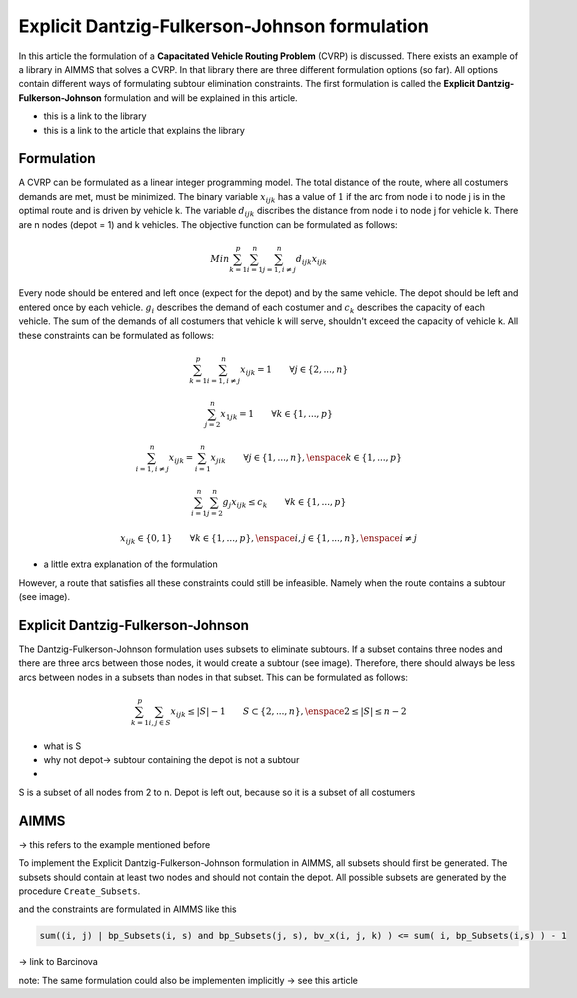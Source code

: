 Explicit Dantzig-Fulkerson-Johnson formulation
==============================================

In this article the formulation of a **Capacitated Vehicle Routing Problem** (CVRP) is discussed. There exists an example of a library in AIMMS that solves a CVRP. In that library there are three different formulation options (so far). All options contain different ways of formulating subtour elimination constraints. The first formulation is called the **Explicit Dantzig-Fulkerson-Johnson** formulation and will be explained in this article.

- this is a link to the library 
- this is a link to the article that explains the library


Formulation
-----------

A CVRP can be formulated as a linear integer programming model. The total distance of the route, where all costumers demands are met, must be minimized. The binary variable :math:`x_{ijk}` has a value of :math:`1` if the arc from node i to node j is in the optimal route and is driven by vehicle k. The variable :math:`d_{ijk}` discribes the distance from node i to node j for vehicle k. There are n nodes (depot = 1) and k vehicles. The objective function can be formulated as follows:

.. math:: Min \sum_{k = 1}^{p}{\sum_{i = 1}^{n}{\sum_{j = 1, i \neq j}^{n}{d_{ijk}x_{ijk}}}}

Every node should be entered and left once (expect for the depot) and by the same vehicle. The depot should be left and entered once by each vehicle. :math:`g_{i}` describes the demand of each costumer and :math:`c_{k}` describes the capacity of each vehicle. The sum of the demands of all costumers that vehicle k will serve, shouldn't exceed the capacity of vehicle k. All these constraints can be formulated as follows:

.. math:: \sum_{k = 1}^{p}{\sum_{i = 1, i \neq j}^{n}{x_{ijk}}} = 1  \qquad \forall j \in \{2,...,n\}
.. math:: \sum_{j = 2}^{n}{x_{1jk}} = 1 \qquad \forall k \in \{1,...,p\}
.. math:: \sum_{i = 1, i \neq j}^{n}{x_{ijk}} = \sum_{i = 1}^{n}{x_{jik}} \qquad \forall j \in \{1,...,n\}, \enspace k \in \{1,...,p\}
.. math:: \sum_{i = 1}^{n}{\sum_{j = 2}^{n}{g_{j} x_{ijk}}} \leq c_{k} \qquad \forall k \in \{1,...,p\}
.. math:: x_{ijk} \in \{0,1\} \qquad \forall k \in \{1,...,p\},\enspace i,j \in \{1,...,n\}, \enspace i \neq j

- a little extra explanation of the formulation 

However, a route that satisfies all these constraints could still be infeasible. Namely when the route contains a subtour (see image). 

.. image:: images/subtour.png
   :scale: 35%
   :align: center


Explicit Dantzig-Fulkerson-Johnson 
----------------------------------

The Dantzig-Fulkerson-Johnson formulation uses subsets to eliminate subtours. If a subset contains three nodes and there are three arcs between those nodes, it would create a subtour (see image). Therefore, there should always be less arcs between nodes in a subsets than nodes in that subset. This can be formulated as follows:

.. math:: \sum_{k = 1}^{p}{\sum_{i,j \in S}{x_{ijk}}} \leq |S|-1 \qquad S \subset \{2,...,n\}, \enspace 2 \leq |S| \leq n - 2

- what is S
- why not depot-> subtour containing the depot is not a subtour
- 

S is a subset of all nodes from 2 to n. Depot is left out, because
so it is a subset of all costumers 


AIMMS 
-----
-> this refers to the example mentioned before 

To implement the Explicit Dantzig-Fulkerson-Johnson formulation in AIMMS, all subsets should first be generated. The subsets should contain at least two nodes and should not contain the depot. All possible subsets are generated by the procedure ``Create_Subsets``. 

.. code-block:: aimms
   :linenos:

	empty s_CostumerSubset, s_SubsetNumber, bp_Subsets;
	
	
	repeat
			!add subset (if it contains at least two cities)
			if card(i_selectedCostumer) >= 2 and card(i_selectedCostumer) <= 
			card(s_Nodes) - 2 then
				s_SubsetNumber += card(s_SubsetNumber ) + 1 ;
				ep_LastSubsetNumber := last(s_SubsetNumber);
				bp_Subsets( i_SelectedCostumer, ep_LastSubsetNumber ) := 1;
			endif;
	
			break when s_CostumerSubset = s_Costumers;
	
		block !generate next subset (using binary counting)
			ep_lastUnselectedCostumer := last( i | not ( i in s_CostumerSubset ) );
			for i | i > ep_lastUnselectedCostumer do
				s_CostumerSubset -= i ;
			endfor ;
			s_CostumerSubset += ep_lastUnselectedCostumer ;
		endblock ;
	
	endrepeat ;

 
and the constraints are formulated in AIMMS like this

.. code-block:: aimms
	
	sum((i, j) | bp_Subsets(i, s) and bp_Subsets(j, s), bv_x(i, j, k) ) <= sum( i, bp_Subsets(i,s) ) - 1
   
	







-> link to Barcinova 

note: The same formulation could also be implementen implicitly -> see this article 